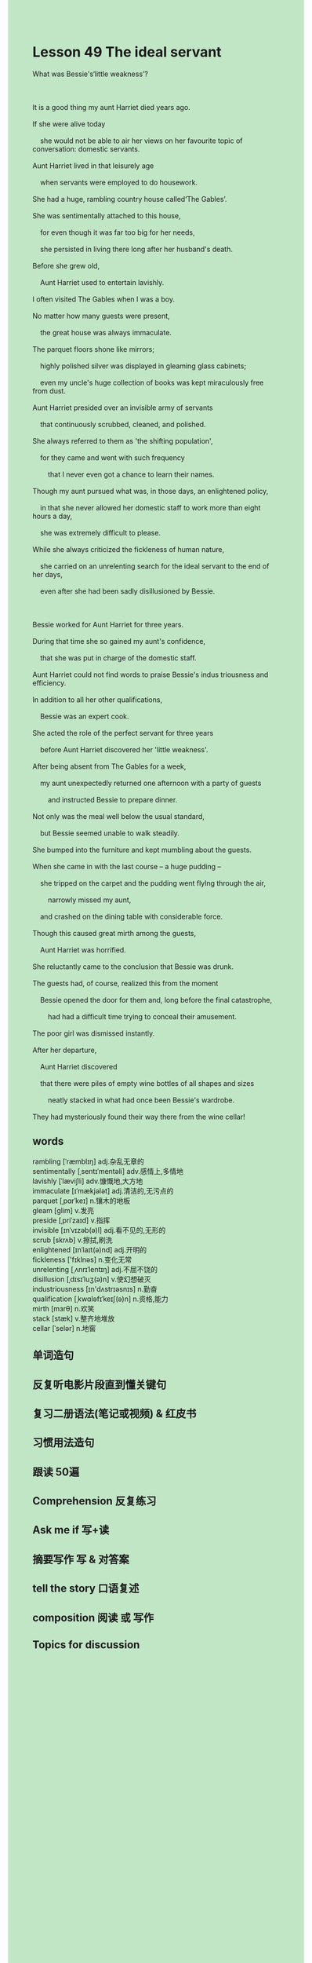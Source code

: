 #+OPTIONS: \n:t toc:nil num:nil html-postamble:nil
#+HTML_HEAD_EXTRA: <style>body {background: rgb(193, 230, 198) !important;}</style>
* Lesson 49 The ideal servant
#+begin_verse
What was Bessie's‘little weakness’?

It is a good thing my aunt Harriet died years ago.
If she were alive today
	she would not be able to air her views on her favourite topic of conversation: domestic servants.
Aunt Harriet lived in that leisurely age
	when servants were employed to do housework.
She had a huge, rambling country house called‘The Gables’.
She was sentimentally attached to this house,
	for even though it was far too big for her needs,
	she persisted in living there long after her husband's death.
Before she grew old,
	Aunt Harriet used to entertain lavishly.
I often visited The Gables when I was a boy.
No matter how many guests were present,
	the great house was always immaculate.
The parquet floors shone like mirrors;
	highly polished silver was displayed in gleaming glass cabinets;
	even my uncle's huge collection of books was kept miraculously free from dust.
Aunt Harriet presided over an invisible army of servants
	that continuously scrubbed, cleaned, and polished.
She always referred to them as 'the shifting population',
	for they came and went with such frequency
		that I never even got a chance to learn their names.
Though my aunt pursued what was, in those days, an enlightened policy,
	in that she never allowed her domestic staff to work more than eight hours a day,
	she was extremely difficult to please.
While she always criticized the fickleness of human nature,
	she carried on an unrelenting search for the ideal servant to the end of her days,
	even after she had been sadly disillusioned by Bessie.

Bessie worked for Aunt Harriet for three years.
During that time she so gained my aunt's confidence,
	that she was put in charge of the domestic staff.
Aunt Harriet could not find words to praise Bessie's indus triousness and efficiency.
In addition to all her other qualifications,
	Bessie was an expert cook.
She acted the role of the perfect servant for three years
	before Aunt Harriet discovered her 'little weakness'.
After being absent from The Gables for a week,
	my aunt unexpectedly returned one afternoon with a party of guests
		and instructed Bessie to prepare dinner.
Not only was the meal well below the usual standard,
	but Bessie seemed unable to walk steadily.
She bumped into the furniture and kept mumbling about the guests.
When she came in with the last course -- a huge pudding --
	she tripped on the carpet and the pudding went flylng through the air,
		narrowly missed my aunt,
	and crashed on the dining table with considerable force.
Though this caused great mirth among the guests,
	Aunt Harriet was horrified.
She reluctantly came to the conclusion that Bessie was drunk.
The guests had, of course, realized this from the moment
	Bessie opened the door for them and, long before the final catastrophe,
		had had a difficult time trying to conceal their amusement.
The poor girl was dismissed instantly.
After her departure,
	Aunt Harriet discovered
	that there were piles of empty wine bottles of all shapes and sizes
		neatly stacked in what had once been Bessie's wardrobe.
They had mysteriously found their way there from the wine cellar!
#+end_verse

** words
rambling [ˈræmblɪŋ] adj.杂乱无章的
sentimentally  [ˌsentɪˈmentəli] adv.感情上,多情地
lavishly [ˈlæviʃli] adv.慷慨地,大方地
immaculate [ɪˈmækjələt] adj.清洁的,无污点的
parquet [ˌpɑrˈkeɪ] n.镶木的地板
gleam [ɡlim] v.发亮
preside [ˌpriˈzaɪd] v.指挥
invisible [ɪnˈvɪzəb(ə)l] adj.看不见的,无形的
scrub [skrʌb] v.擦拭,刷洗
enlightened [ɪnˈlaɪt(ə)nd] adj.开明的
fickleness ['fɪklnəs] n.变化无常
unrelenting [ˌʌnrɪˈlentɪŋ] adj.不屈不饶的
disillusion [ˌdɪsɪˈluʒ(ə)n] v.使幻想破灭
industriousness [ɪn'dʌstrɪəsnɪs] n.勤奋
qualification [ˌkwɑləfɪˈkeɪʃ(ə)n] n.资格,能力
mirth [mɜrθ] n.欢笑
stack [stæk] v.整齐地堆放
cellar [ˈselər] n.地窖

** 单词造句
** 反复听电影片段直到懂关键句
** 复习二册语法(笔记或视频) & 红皮书
** 习惯用法造句
** 跟读 50遍
** Comprehension 反复练习
** Ask me if 写+读
** 摘要写作 写 & 对答案
** tell the story 口语复述
** composition 阅读 或 写作
** Topics for discussion
